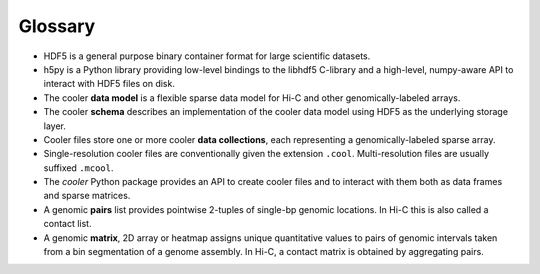 .. _Glossary:

Glossary
--------

* HDF5 is a general purpose binary container format for large scientific datasets.

* h5py is a Python library providing low-level bindings to the libhdf5 C-library and a high-level, numpy-aware API to interact with HDF5 files on disk.

* The cooler **data model** is a flexible sparse data model for Hi-C and other genomically-labeled arrays.

* The cooler **schema** describes an implementation of the cooler data model using HDF5 as the underlying storage layer.

* Cooler files store one or more cooler **data collections**, each representing a genomically-labeled sparse array.

* Single-resolution cooler files are conventionally given the extension ``.cool``. Multi-resolution files are usually suffixed ``.mcool``.

* The *cooler* Python package provides an API to create cooler files and to interact with them both as data frames and sparse matrices.

* A genomic **pairs** list provides pointwise 2-tuples of single-bp genomic locations. In Hi-C this is also called a contact list.

* A genomic **matrix**, 2D array or heatmap assigns unique quantitative values to pairs of genomic intervals taken from a bin segmentation of a genome assembly. In Hi-C, a contact matrix is obtained by aggregating pairs.
